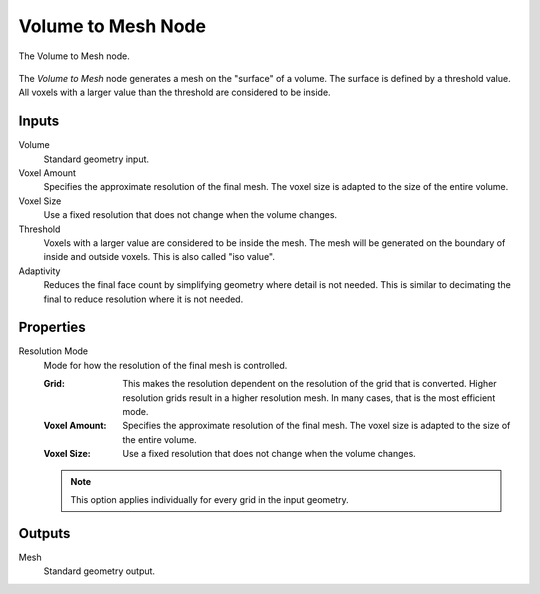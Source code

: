 .. index:: Geometry Nodes: Volume to Mesh
.. _bpy.types.GeometryNodeVolumeToMesh:

*******************
Volume to Mesh Node
*******************

.. figure:: /images/modeling_geometry-nodes_volume_volume-to-mesh_node.png
   :align: center

   The Volume to Mesh node.

The *Volume to Mesh* node generates a mesh on the "surface" of a volume.
The surface is defined by a threshold value.
All voxels with a larger value than the threshold are considered to be inside.


Inputs
======

Volume
   Standard geometry input.

Voxel Amount
   Specifies the approximate resolution of the final mesh.
   The voxel size is adapted to the size of the entire volume.

Voxel Size
   Use a fixed resolution that does not change when the volume changes.

Threshold
   Voxels with a larger value are considered to be inside the mesh.
   The mesh will be generated on the boundary of inside and outside voxels.
   This is also called "iso value".

Adaptivity
   Reduces the final face count by simplifying geometry where detail is not needed.
   This is similar to decimating the final to reduce resolution where it is not needed.


Properties
==========

Resolution Mode
   Mode for how the resolution of the final mesh is controlled.

   :Grid:
      This makes the resolution dependent on the resolution of the grid that is converted.
      Higher resolution grids result in a higher resolution mesh.
      In many cases, that is the most efficient mode.
   :Voxel Amount:
      Specifies the approximate resolution of the final mesh.
      The voxel size is adapted to the size of the entire volume.
   :Voxel Size:
      Use a fixed resolution that does not change when the volume changes.

   .. note::

      This option applies individually for every grid in the input geometry.

Outputs
=======

Mesh
   Standard geometry output.
